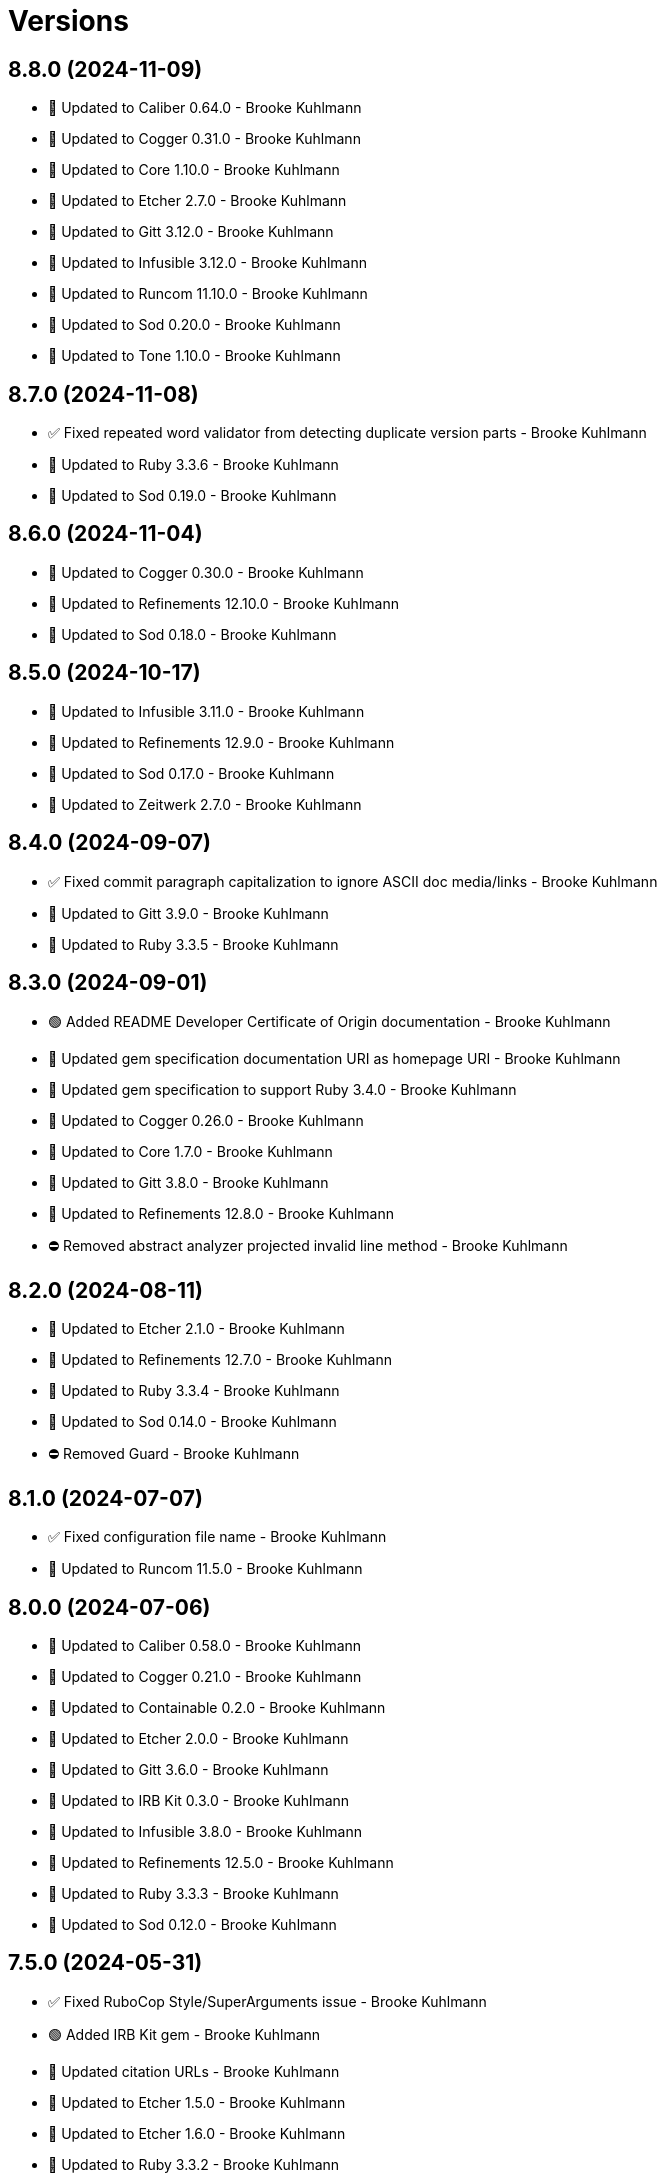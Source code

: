 = Versions

== 8.8.0 (2024-11-09)

* 🔼 Updated to Caliber 0.64.0 - Brooke Kuhlmann
* 🔼 Updated to Cogger 0.31.0 - Brooke Kuhlmann
* 🔼 Updated to Core 1.10.0 - Brooke Kuhlmann
* 🔼 Updated to Etcher 2.7.0 - Brooke Kuhlmann
* 🔼 Updated to Gitt 3.12.0 - Brooke Kuhlmann
* 🔼 Updated to Infusible 3.12.0 - Brooke Kuhlmann
* 🔼 Updated to Runcom 11.10.0 - Brooke Kuhlmann
* 🔼 Updated to Sod 0.20.0 - Brooke Kuhlmann
* 🔼 Updated to Tone 1.10.0 - Brooke Kuhlmann

== 8.7.0 (2024-11-08)

* ✅ Fixed repeated word validator from detecting duplicate version parts - Brooke Kuhlmann
* 🔼 Updated to Ruby 3.3.6 - Brooke Kuhlmann
* 🔼 Updated to Sod 0.19.0 - Brooke Kuhlmann

== 8.6.0 (2024-11-04)

* 🔼 Updated to Cogger 0.30.0 - Brooke Kuhlmann
* 🔼 Updated to Refinements 12.10.0 - Brooke Kuhlmann
* 🔼 Updated to Sod 0.18.0 - Brooke Kuhlmann

== 8.5.0 (2024-10-17)

* 🔼 Updated to Infusible 3.11.0 - Brooke Kuhlmann
* 🔼 Updated to Refinements 12.9.0 - Brooke Kuhlmann
* 🔼 Updated to Sod 0.17.0 - Brooke Kuhlmann
* 🔼 Updated to Zeitwerk 2.7.0 - Brooke Kuhlmann

== 8.4.0 (2024-09-07)

* ✅ Fixed commit paragraph capitalization to ignore ASCII doc media/links - Brooke Kuhlmann
* 🔼 Updated to Gitt 3.9.0 - Brooke Kuhlmann
* 🔼 Updated to Ruby 3.3.5 - Brooke Kuhlmann

== 8.3.0 (2024-09-01)

* 🟢 Added README Developer Certificate of Origin documentation - Brooke Kuhlmann
* 🔼 Updated gem specification documentation URI as homepage URI - Brooke Kuhlmann
* 🔼 Updated gem specification to support Ruby 3.4.0 - Brooke Kuhlmann
* 🔼 Updated to Cogger 0.26.0 - Brooke Kuhlmann
* 🔼 Updated to Core 1.7.0 - Brooke Kuhlmann
* 🔼 Updated to Gitt 3.8.0 - Brooke Kuhlmann
* 🔼 Updated to Refinements 12.8.0 - Brooke Kuhlmann
* ⛔️ Removed abstract analyzer projected invalid line method - Brooke Kuhlmann

== 8.2.0 (2024-08-11)

* 🔼 Updated to Etcher 2.1.0 - Brooke Kuhlmann
* 🔼 Updated to Refinements 12.7.0 - Brooke Kuhlmann
* 🔼 Updated to Ruby 3.3.4 - Brooke Kuhlmann
* 🔼 Updated to Sod 0.14.0 - Brooke Kuhlmann
* ⛔️ Removed Guard - Brooke Kuhlmann

== 8.1.0 (2024-07-07)

* ✅ Fixed configuration file name - Brooke Kuhlmann
* 🔼 Updated to Runcom 11.5.0 - Brooke Kuhlmann

== 8.0.0 (2024-07-06)

* 🔼 Updated to Caliber 0.58.0 - Brooke Kuhlmann
* 🔼 Updated to Cogger 0.21.0 - Brooke Kuhlmann
* 🔼 Updated to Containable 0.2.0 - Brooke Kuhlmann
* 🔼 Updated to Etcher 2.0.0 - Brooke Kuhlmann
* 🔼 Updated to Gitt 3.6.0 - Brooke Kuhlmann
* 🔼 Updated to IRB Kit 0.3.0 - Brooke Kuhlmann
* 🔼 Updated to Infusible 3.8.0 - Brooke Kuhlmann
* 🔼 Updated to Refinements 12.5.0 - Brooke Kuhlmann
* 🔼 Updated to Ruby 3.3.3 - Brooke Kuhlmann
* 🔼 Updated to Sod 0.12.0 - Brooke Kuhlmann

== 7.5.0 (2024-05-31)

* ✅ Fixed RuboCop Style/SuperArguments issue - Brooke Kuhlmann
* 🟢 Added IRB Kit gem - Brooke Kuhlmann
* 🔼 Updated citation URLs - Brooke Kuhlmann
* 🔼 Updated to Etcher 1.5.0 - Brooke Kuhlmann
* 🔼 Updated to Etcher 1.6.0 - Brooke Kuhlmann
* 🔼 Updated to Ruby 3.3.2 - Brooke Kuhlmann

== 7.4.0 (2024-05-16)

* ✅ Fixed not implemented errors to be no method errors instead - Brooke Kuhlmann
* 🔼 Updated RSpec configuration to ignore backtraces in pending specs - Brooke Kuhlmann
* 🔼 Updated to Rake 13.2.0 - Brooke Kuhlmann
* 🔼 Updated to Ruby 3.3.1 - Brooke Kuhlmann

== 7.3.0 (2024-04-03)

* 🟢 Added Containable gem - Brooke Kuhlmann
* 🔼 Updated implementation to use Containable - Brooke Kuhlmann
* 🔼 Updated to Etcher 1.3.0 - Brooke Kuhlmann
* 🔼 Updated to Infusible 3.5.0 - Brooke Kuhlmann
* 🔼 Updated to Sod 0.8.0 - Brooke Kuhlmann
* ⛔️ Removed Dry Container gem - Brooke Kuhlmann

== 7.2.0 (2024-03-26)

* ✅ Fixed failing specs due to configuration change - Brooke Kuhlmann
* 🔼 Updated setup script as a Ruby script - Brooke Kuhlmann
* 🔼 Updated to Amazing Print 1.6.0 - Brooke Kuhlmann
* 🔼 Updated to GitHub Actions 4.0.0 - Brooke Kuhlmann
* 🔼 Updated to Infusible 3.4.0 - Brooke Kuhlmann
* 🔼 Updated to RSpec 3.13.0 - Brooke Kuhlmann
* 🔼 Updated to Refinements 12.1.0 - Brooke Kuhlmann

== 7.1.0 (2024-03-03)

* ✅ Fixed Rake requirements - Brooke Kuhlmann
* ✅ Fixed default configuration include/exclude sort order - Brooke Kuhlmann
* 🟢 Added repeated word validator support for code blocks - Brooke Kuhlmann
* 🟢 Added repl_type_completor gem - Brooke Kuhlmann
* 🔼 Updated Commit Body Bullet Capitalization analyzer to allow ASCII links - Brooke Kuhlmann
* 🔼 Updated RuboCop to use XDG local configuration - Brooke Kuhlmann
* 🔼 Updated to Caliber 0.50.0 - Brooke Kuhlmann
* 🔼 Updated to Caliber 0.51.0 - Brooke Kuhlmann
* 🔼 Updated to Gitt 3.2.0 - Brooke Kuhlmann
* 🔼 Updated to Reek 6.3.0 - Brooke Kuhlmann

== 7.0.0 (2024-01-01)

* Fixed RuboCop metrics collection literal length for analyzer - Brooke Kuhlmann
* Fixed code comment types and cleaned up the specs - Brooke Kuhlmann
* Added ASCII bullet configuration - Brooke Kuhlmann
* Added commit body phrase whitelist and blacklist exclusions - Brooke Kuhlmann
* Added commit body word repeat analyzer - Brooke Kuhlmann
* Added commit subject word repeat analyzer - Brooke Kuhlmann
* Added commit trailer milestone key analyzer - Brooke Kuhlmann
* Added commit trailer milestone value analyzer - Brooke Kuhlmann
* Added commit trailer order analyzer - Brooke Kuhlmann
* Added commit trailer reviewer key analyzer - Brooke Kuhlmann
* Added commit trailer reviewer value analyzer - Brooke Kuhlmann
* Added repeated word validator - Brooke Kuhlmann
* Added trailer configuration - Brooke Kuhlmann
* Added version release notes - Brooke Kuhlmann
* Updated Circle CI step names - Brooke Kuhlmann
* Updated commit body single bullet as bullet only analyzer - Brooke Kuhlmann
* Updated defaults to use MIME types for commit trailer format values - Brooke Kuhlmann
* Updated filter list to use usage instead of hints - Brooke Kuhlmann
* Updated gem dependencies - Brooke Kuhlmann
* Updated severity error to show usage - Brooke Kuhlmann
* Updated to Gitt 3.0.0 - Brooke Kuhlmann
* Updated to Ruby 3.3.0 - Brooke Kuhlmann
* Removed Gemfile code prefix from quality group - Brooke Kuhlmann
* Removed Rakefile code prefix from quality task - Brooke Kuhlmann
* Removed commit body bullet analyzer - Brooke Kuhlmann
* Removed trailer key configuration for includes - Brooke Kuhlmann
* Refactored commit systems as hosts - Brooke Kuhlmann

== 6.2.1 (2023-11-15)

* Fixed gem loader to find by tag and cache instance - Brooke Kuhlmann
* Updated Gemfile to support next minor Ruby version - Brooke Kuhlmann

== 6.2.0 (2023-10-15)

* Updated to Caliber 0.42.0 - Brooke Kuhlmann
* Updated to Cogger 0.12.0 - Brooke Kuhlmann
* Updated to Infusible 2.2.0 - Brooke Kuhlmann
* Refactored Gemfile to use ruby file syntax - Brooke Kuhlmann

== 6.1.0 (2023-09-30)

* Fixed Zeitwerk loader tag - Brooke Kuhlmann
* Added gem loader - Brooke Kuhlmann
* Updated GitHub issue template with simplified sections - Brooke Kuhlmann

== 6.0.2 (2023-07-27)

* Fixed RuboCop Packaging/BundlerSetupInTests issues - Brooke Kuhlmann
* Added container memoization to improve performance - Brooke Kuhlmann
* Added usage screenshot - Brooke Kuhlmann
* Updated Rake RSpec task configuration to not be verbose - Brooke Kuhlmann
* Removed ARGV argument from CLI executable - Brooke Kuhlmann

== 6.0.1 (2023-06-19)

* Fixed SimpleCov coverage for primary container - Brooke Kuhlmann
* Updated to Caliber 0.35.0 - Brooke Kuhlmann

== 6.0.0 (2023-06-16)

* Added Dry Schema gem - Brooke Kuhlmann
* Added Etcher gem - Brooke Kuhlmann
* Added Sod gem - Brooke Kuhlmann
* Added configuration contract - Brooke Kuhlmann
* Updated container to use Etcher configuration - Brooke Kuhlmann
* Updated default configuration structure - Brooke Kuhlmann
* Updated implementation to use Sod - Brooke Kuhlmann
* Updated to Cogger 0.10.0 - Brooke Kuhlmann
* Updated to Debug 1.8.0 - Brooke Kuhlmann
* Updated to Etcher 0.2.0 - Brooke Kuhlmann
* Updated to Gitt 2.0.0 - Brooke Kuhlmann
* Updated to Infusible 2.0.0 - Brooke Kuhlmann
* Updated to Refinements 11.0.0 - Brooke Kuhlmann
* Updated to Runcom 10.0.0 - Brooke Kuhlmann
* Updated to Spek 1.1.0 - Brooke Kuhlmann
* Updated to Spek 2.0.0 - Brooke Kuhlmann
* Updated to Tone 0.3.0 - Brooke Kuhlmann
* Removed configuration loader - Brooke Kuhlmann
* Removed configuration model CLI attributes - Brooke Kuhlmann
* Removed duplicated code from Sod upgrade - Brooke Kuhlmann
* Refactored configuration content as model - Brooke Kuhlmann

== 5.3.0 (2023-04-12)

* Updated to Caliber 0.30.0 - Brooke Kuhlmann
* Updated to Cogger 0.8.0 - Brooke Kuhlmann

== 5.2.0 (2023-04-10)

* Added Tone gem - Brooke Kuhlmann
* Updated setup instructions to secure and insecure installs - Brooke Kuhlmann
* Updated to Ruby 3.2.2 - Brooke Kuhlmann
* Updated to Tone 0.1.0 - Brooke Kuhlmann
* Removed Pastel gem - Brooke Kuhlmann
* Refactored implementation to use Tone gem - Brooke Kuhlmann

== 5.1.2 (2023-03-22)

* Fixed Metrics/CollectionLiteralLength issues - Brooke Kuhlmann
* Updated Reek dependency to not be required - Brooke Kuhlmann
* Updated site URLs to use bare domain - Brooke Kuhlmann
* Updated to Ruby 3.2.1 - Brooke Kuhlmann
* Refactored Pathname require tree refinement to pass single argument - Brooke Kuhlmann

== 5.1.1 (2023-02-05)

* Fixed Guardfile to use RSpec binstub - Brooke Kuhlmann
* Added Rake binstub - Brooke Kuhlmann
* Updated to Caliber 0.25.0 - Brooke Kuhlmann
* Refactored CLI shell act on configuration when pattern matching - Brooke Kuhlmann
* Refactored RSpec helper to use spec root constant - Brooke Kuhlmann
* Refactored implementation to forward splatted arguments - Brooke Kuhlmann

== 5.1.0 (2023-01-08)

* Fixed Style/ZeroLengthPredicate issue - Brooke Kuhlmann
* Fixed spec helper loading of YAML library - Brooke Kuhlmann
* Added Core gem - Brooke Kuhlmann
* Updated to Caliber 0.21.0 - Brooke Kuhlmann
* Updated to Gitt 1.1.0 - Brooke Kuhlmann
* Updated to SimpleCov 0.22.0 - Brooke Kuhlmann
* Refactored implementation to use empty core instances - Brooke Kuhlmann

== 5.0.0 (2022-12-27)

* Added Dry Monads gem - Brooke Kuhlmann
* Added Gitt gem - Brooke Kuhlmann
* Added RSpec binstub - Brooke Kuhlmann
* Added Rake register - Brooke Kuhlmann
* Added commit signature analyzer - Brooke Kuhlmann
* Added commit trailer duplicate analyzer - Brooke Kuhlmann
* Added commit trailer format key analyzer - Brooke Kuhlmann
* Added commit trailer format value analyzer - Brooke Kuhlmann
* Added commit trailer issue key analyzer - Brooke Kuhlmann
* Added commit trailer issue value analyzer - Brooke Kuhlmann
* Added commit trailer signer capitalization analyzer - Brooke Kuhlmann
* Added commit trailer signer email analyzer - Brooke Kuhlmann
* Added commit trailer signer key analyzer - Brooke Kuhlmann
* Added commit trailer signer name analyzer - Brooke Kuhlmann
* Added commit trailer tracker key analyzer - Brooke Kuhlmann
* Added commit trailer tracker value analyzer - Brooke Kuhlmann
* Added container namespaces - Brooke Kuhlmann
* Updated Commit Body Line Length analyzer to be disabled by default - Brooke Kuhlmann
* Updated default configuration to enable Commit Body Presence analyzer - Brooke Kuhlmann
* Updated implementation to use Gitt functionality - Brooke Kuhlmann
* Updated to Cogger 0.5.0 - Brooke Kuhlmann
* Updated to Debug 1.7.0 - Brooke Kuhlmann
* Updated to Infusible 1.0.0 - Brooke Kuhlmann
* Updated to RSpec 3.12.0 - Brooke Kuhlmann
* Updated to Refinements 10.0.0 - Brooke Kuhlmann
* Updated to Ruby 3.1.3 - Brooke Kuhlmann
* Updated to Ruby 3.2.0 - Brooke Kuhlmann
* Updated to Runcom 9.0.0 - Brooke Kuhlmann
* Updated to Spek 1.0.0 - Brooke Kuhlmann
* Updated validators to be commands - Brooke Kuhlmann
* Removed Git+ gem - Brooke Kuhlmann
* Removed Rake setup and corresponding tasks - Brooke Kuhlmann
* Removed commit trailer collaborator duplication analyzer - Brooke Kuhlmann

== 4.6.0 (2022-10-22)

* Fixed Rakefile RSpec initialization - Brooke Kuhlmann
* Fixed SimpleCov Guard interaction - Brooke Kuhlmann
* Fixed SimpleCov gem requirement to not be required by default - Brooke Kuhlmann
* Updated to Caliber 0.16.0 - Brooke Kuhlmann
* Updated to Cogger 0.4.0 - Brooke Kuhlmann
* Updated to Git+ 1.7.0 - Brooke Kuhlmann
* Updated to Infusible 0.2.0 - Brooke Kuhlmann
* Updated to Refinements 9.7.0 - Brooke Kuhlmann
* Updated to Runcom 8.7.0 - Brooke Kuhlmann
* Updated to Spek 0.6.0 - Brooke Kuhlmann

== 4.5.0 (2022-09-16)

* Added Infusible gem - Brooke Kuhlmann
* Updated README sections - Brooke Kuhlmann
* Updated to Dry Container 0.11.0 - Brooke Kuhlmann
* Removed Auto Injector - Brooke Kuhlmann
* Refactored implementation to use Infusible syntax - Brooke Kuhlmann

== 4.4.0 (2022-08-13)

* Fixed RuboCop Style/StabbyLambdaParentheses issues - Brooke Kuhlmann
* Added Circle CI SimpleCov artifacts - Brooke Kuhlmann
* Updated SimpleCov configuration to use filters and minimum coverage - Brooke Kuhlmann
* Updated to Auto Injector 0.7.0 - Brooke Kuhlmann
* Updated to Spek 0.5.0 - Brooke Kuhlmann
* Updated to Zeitwerk 2.6.0 - Brooke Kuhlmann
* Removed registration of duplicate keys within containers - Brooke Kuhlmann
* Removed unused analyzer code - Brooke Kuhlmann

== 4.3.0 (2022-07-17)

* Fixed RuboCop Layout/LineContinuationLeadingSpace issues - Brooke Kuhlmann
* Updated to Auto Injector 0.6.0 - Brooke Kuhlmann
* Updated to Caliber 0.11.0 - Brooke Kuhlmann
* Updated to Cogger 0.2.0 - Brooke Kuhlmann
* Updated to Debug 1.6.0 - Brooke Kuhlmann
* Updated to Dry Container 0.10.0 - Brooke Kuhlmann
* Updated to Git+ 1.4.0 - Brooke Kuhlmann
* Updated to Refinements 9.6.0 - Brooke Kuhlmann
* Updated to Runcom 8.5.0 - Brooke Kuhlmann
* Updated to Spek 0.4.0 - Brooke Kuhlmann
* Removed Bundler Leak gem - Brooke Kuhlmann
* Removed Rakefile Bundler gem tasks - Brooke Kuhlmann

== 4.2.0 (2022-05-15)

* Fixed commit subject prefix from having no or invalid delimiters - Brooke Kuhlmann
* Added configuration settings delimiter - Brooke Kuhlmann
* Added default configuration for commit subject prefix delimiter - Brooke Kuhlmann

== 4.1.0 (2022-05-07)

* Added gemspec funding URI - Brooke Kuhlmann
* Updated to Auto Injector 0.5.0 - Brooke Kuhlmann
* Updated to Caliber 0.8.0 - Brooke Kuhlmann
* Updated to Cogger 0.1.0 - Brooke Kuhlmann
* Updated to Refinements 9.4.0 - Brooke Kuhlmann
* Updated to Runcom 8.4.0 - Brooke Kuhlmann
* Updated to Spek 0.3.0 - Brooke Kuhlmann

== 4.0.1 (2022-04-23)

* Added GitHub sponsorship configuration - Brooke Kuhlmann
* Updated to Caliber 0.6.0 - Brooke Kuhlmann
* Updated to Caliber 0.7.0 - Brooke Kuhlmann
* Updated to Git+ 1.3.0 - Brooke Kuhlmann
* Updated to Ruby 3.1.2 - Brooke Kuhlmann

== 4.0.0 (2022-04-10)

* Fixed Circle CI configuration to check Gemfile and gemspec - Brooke Kuhlmann
* Added Auto Injector gem - Brooke Kuhlmann
* Added Auto Injector import - Brooke Kuhlmann
* Added CLI actions container - Brooke Kuhlmann
* Added CLI actions import - Brooke Kuhlmann
* Added Cogger gem - Brooke Kuhlmann
* Added commit systems container - Brooke Kuhlmann
* Added commit systems import - Brooke Kuhlmann
* Updated implementation to auto-inject dependencies - Brooke Kuhlmann
* Updated to Caliber 0.5.0 - Brooke Kuhlmann
* Updated to Debug 1.5.0 - Brooke Kuhlmann
* Removed Travis CI configuration - Brooke Kuhlmann
* Removed commits container - Brooke Kuhlmann
* Refactored RSpec application container as dependencies - Brooke Kuhlmann
* Refactored RSpec commit system shared context as dependencies - Brooke Kuhlmann
* Refactored specs to cogger - Brooke Kuhlmann

== 3.3.2 (2022-03-03)

* Fixed Hippocratic License to be 2.1.0 version - Brooke Kuhlmann
* Fixed Rubocop RSpec issues with boolean and nil identity checks - Brooke Kuhlmann
* Updated to Caliber 0.2.0 - Brooke Kuhlmann
* Updated to Spek 0.2.0 - Brooke Kuhlmann

== 3.3.1 (2022-02-20)

* Fixed commit subject prefix to detect bang prefix in CI - Brooke Kuhlmann
* Added environment to application container - Brooke Kuhlmann
* Updated GitHub Action workflow to match documentation - Brooke Kuhlmann
* Updated README to use checkout label for GitHub Action - Brooke Kuhlmann
* Updated commits container to merge registry from application container - Brooke Kuhlmann
* Updated to Ruby 3.1.1 - Brooke Kuhlmann

== 3.3.0 (2022-02-12)

* Added Caliber - Brooke Kuhlmann
* Updated to RSpec 3.11.0 - Brooke Kuhlmann
* Updated to Refinements 9.2.0 - Brooke Kuhlmann

== 3.2.0 (2022-02-06)

* Added Spek gem - Brooke Kuhlmann
* Updated implementation to leverage Spek presenter - Brooke Kuhlmann
* Updated to Runcom 8.2.0 - Brooke Kuhlmann
* Removed README badges - Brooke Kuhlmann
* Removed gemspec safe defaults - Brooke Kuhlmann

== 3.1.0 (2022-01-23)

* Added Ruby version to Gemfile - Brooke Kuhlmann
* Added identity to gem specification - Brooke Kuhlmann
* Updated to Git+ 1.1.0 - Brooke Kuhlmann
* Updated to Reek 6.1.0 - Brooke Kuhlmann
* Updated to Refinements 9.1.0 - Brooke Kuhlmann
* Updated to Rubocop 1.25.0 - Brooke Kuhlmann
* Refactored Git ignore - Brooke Kuhlmann

== 3.0.2 (2022-01-13)

* Updated Zeitwerk configuration to ignore all Rake related code - Brooke Kuhlmann

== 3.0.1 (2022-01-01)

* Updated README policy section links - Brooke Kuhlmann
* Updated changes as versions documentation - Brooke Kuhlmann
* Removed RSpec gem version matcher - Brooke Kuhlmann
* Removed code of conduct and contributing files - Brooke Kuhlmann
* Refactored CLI core parser to use version boolean - Brooke Kuhlmann

== 3.0.0 (2021-12-27)

* Fixed Commit Body Phrase analyzer defaults - Brooke Kuhlmann
* Fixed Hippocratic license structure - Brooke Kuhlmann
* Fixed README changes and credits sections - Brooke Kuhlmann
* Fixed RSpec/Dialect issues - Brooke Kuhlmann
* Fixed Reek IrresponsibleModule issues - Brooke Kuhlmann
* Fixed contributing documentation - Brooke Kuhlmann
* Added CLI analyze branch action - Brooke Kuhlmann
* Added CLI analyze commit action - Brooke Kuhlmann
* Added CLI analyze parser - Brooke Kuhlmann
* Added CLI config action - Brooke Kuhlmann
* Added CLI core parser - Brooke Kuhlmann
* Added CLI hook action - Brooke Kuhlmann
* Added CLI parser - Brooke Kuhlmann
* Added CLI shell - Brooke Kuhlmann
* Added Dry Container - Brooke Kuhlmann
* Added Git Annex to general style guide - Brooke Kuhlmann
* Added README community link - Brooke Kuhlmann
* Added RSpec CLI parser shared example - Brooke Kuhlmann
* Added RSpec gem vesion matcher - Brooke Kuhlmann
* Added Rakefile Bundler gem tasks - Brooke Kuhlmann
* Added Zeitwerk - Brooke Kuhlmann
* Added application configuration content - Brooke Kuhlmann
* Added application configuration defaults - Brooke Kuhlmann
* Added application configuration loader - Brooke Kuhlmann
* Added application container - Brooke Kuhlmann
* Added collector clearing - Brooke Kuhlmann
* Added commit body tracker shorthand analyzer - Brooke Kuhlmann
* Added commits container - Brooke Kuhlmann
* Added configuration content find by setting - Brooke Kuhlmann
* Added configuration setting for analyzers - Brooke Kuhlmann
* Added gemspec MFA opt in requirement - Brooke Kuhlmann
* Added project citation information - Brooke Kuhlmann
* Updated CLI analyze command to only accept a single SHA - Brooke Kuhlmann
* Updated Commit Body Line Length analyzer to use maximum setting - Brooke Kuhlmann
* Updated Commit Subject Length analyzer to use maximum setting - Brooke Kuhlmann
* Updated GitHub issue template - Brooke Kuhlmann
* Updated Rake tasks to use new CLI shell - Brooke Kuhlmann
* Updated Rubocop sub-project gem dependencies - Brooke Kuhlmann
* Updated branches namespace as commits namespace - Brooke Kuhlmann
* Updated loader to load analyzer settings - Brooke Kuhlmann
* Updated reporters to answer implicit string - Brooke Kuhlmann
* Updated runner as analyzer - Brooke Kuhlmann
* Updated runner to answer both collector and reporter - Brooke Kuhlmann
* Updated runner to use container - Brooke Kuhlmann
* Updated to Amazing Print 1.4.0 - Brooke Kuhlmann
* Updated to Debug 1.4.0 - Brooke Kuhlmann
* Updated to Git+ 0.8.0 - Brooke Kuhlmann
* Updated to Git+ 1.0.0 - Brooke Kuhlmann
* Updated to Hippocratic License 3.0.0 - Brooke Kuhlmann
* Updated to Pastel 0.8.0 - Brooke Kuhlmann
* Updated to Refinements 8.5.0 - Brooke Kuhlmann
* Updated to Refinements 9.0.0 - Brooke Kuhlmann
* Updated to Rubocop 1.24.0 - Brooke Kuhlmann
* Updated to Ruby 3.0.3 - Brooke Kuhlmann
* Updated to Ruby 3.1.0 - Brooke Kuhlmann
* Updated to Runcom 8.0.0 - Brooke Kuhlmann
* Updated to SimpleCov 0.21.2 - Brooke Kuhlmann
* Removed Gemsmith depenendecy - Brooke Kuhlmann
* Removed Reek configuration - Brooke Kuhlmann
* Removed Thor support - Brooke Kuhlmann
* Removed Travis CI integration - Brooke Kuhlmann
* Removed abstract analyzer descendants method - Brooke Kuhlmann
* Removed analyzer defaults - Brooke Kuhlmann
* Removed commit body issue tracker link analyzer - Brooke Kuhlmann
* Removed custom refinements - Brooke Kuhlmann
* Removed hash refinement from collector - Brooke Kuhlmann
* Removed notes from pull request template - Brooke Kuhlmann
* Refactored RSpec parser shared example - Brooke Kuhlmann
* Refactored binary to exe instead of bin directory - Brooke Kuhlmann
* Refactored configuration loader to use client instead of handler - Brooke Kuhlmann
* Refactored gemspec to use identity summary - Brooke Kuhlmann
* Refactored implementation to use punning - Brooke Kuhlmann
* Refactored implementation to use refinements - Brooke Kuhlmann

== 2.4.0 (2021-10-03)

* Fixed README link to Rakefile - Brooke Kuhlmann
* Fixed Rubocop Style/SelectByRegexp issue - Brooke Kuhlmann
* Added Debug gem - Brooke Kuhlmann
* Updated to Refinements 8.4.0 - Brooke Kuhlmann
* Removed Pry gems - Brooke Kuhlmann
* Removed RSpec spec helper GC automatic compaction - Brooke Kuhlmann

== 2.3.3 (2021-09-05)

* Fixed Rubocop Style/MutableConstant issue - Brooke Kuhlmann
* Updated README project description - Brooke Kuhlmann
* Updated Rubocop gem dependencies - Brooke Kuhlmann
* Updated to Amazing Print 1.3.0 - Brooke Kuhlmann
* Removed RubyCritic and associated CLI option - Brooke Kuhlmann

== 2.3.2 (2021-08-08)

* Updated Git commit subjec prefix analyzer documentation - Brooke Kuhlmann
* Updated to Git+ 0.6.0 - Brooke Kuhlmann
* Removed Bundler Audit - Brooke Kuhlmann

== 2.3.1 (2021-07-11)

* Updated to Ruby 3.0.2 - Brooke Kuhlmann
* Removed Zeitwerk - Brooke Kuhlmann

== 2.3.0 (2021-07-05)

* Added Zeitwerk gem - Brooke Kuhlmann
* Added Zeitwerk loader - Brooke Kuhlmann
* Added commit subject prefix support for amend prefixes - Brooke Kuhlmann
* Updated to Git+ 0.5.0 - Brooke Kuhlmann
* Updated to using Git+ String refinements - Brooke Kuhlmann
* Refactored implementation to use endless methods - Brooke Kuhlmann

== 2.2.1 (2021-06-04)

* Fixed Rubocop Layout/RedundantLineBreak issues - Brooke Kuhlmann
* Updated README to improve refactoring definition - Brooke Kuhlmann
* Updated README to point to Alchemists code reviews article - Brooke Kuhlmann
* Updated to Rubocop 1.14.0 - Brooke Kuhlmann
* Updated to Ruby 3.0.1 - Brooke Kuhlmann

== 2.2.0 (2021-04-04)

* Added Git default branch detection - Brooke Kuhlmann
* Added Ruby garbage collection compaction - Brooke Kuhlmann
* Updated Code Quality URLs - Brooke Kuhlmann
* Updated code reviews to use unlock icon - Brooke Kuhlmann
* Updated to Circle CI 2.1.0 - Brooke Kuhlmann
* Updated to Docker Alpine Ruby image - Brooke Kuhlmann
* Updated to Git+ 0.4.0 - Brooke Kuhlmann
* Updated to Rubocop 1.10.0 - Brooke Kuhlmann
* Removed Git version - Brooke Kuhlmann

== 2.1.0 (2021-01-19)

* Fixed collector to manually build hash with default array - Brooke Kuhlmann
* Added GitHub Action - Brooke Kuhlmann
* Updated Rakefile to enable Git link checks - Brooke Kuhlmann
* Updated to Gemsmith 15.0.0 - Brooke Kuhlmann
* Updated to Git 2.30.0 - Brooke Kuhlmann
* Updated to Git+ 0.2.0 - Brooke Kuhlmann
* Updated to Rubocop 1.8.0 - Brooke Kuhlmann
* Removed README Git Cop reference - Brooke Kuhlmann

== 2.0.0 (2020-12-29)

* Fixed Circle CI configuration for Bundler config path - Brooke Kuhlmann
* Fixed Rubocop Style/RedundantFreeze issues - Brooke Kuhlmann
* Added Circle CI explicit Bundle install configuration - Brooke Kuhlmann
* Added Git+ dependency - Brooke Kuhlmann
* Updated Circle CI Git version - Brooke Kuhlmann
* Updated implementatation to use Git+ implementation - Brooke Kuhlmann
* Updated to Refinements 7.18.0 - Brooke Kuhlmann
* Updated to Refinements 8.0.0 - Brooke Kuhlmann
* Updated to Ruby 3.0.0 - Brooke Kuhlmann
* Updated to Runcom 7.0.0 - Brooke Kuhlmann
* Removed duplicated Git+ implementation - Brooke Kuhlmann
* Refactored branch reporter to list private methods in call order - Brooke Kuhlmann

== 1.4.0 (2020-12-13)

* Fixed Rubocop Performance/ConstantRegexp issues
* Fixed Rubocop Performance/MethodObjectAsBlock issues
* Fixed spec helper to only require tools
* Added Amazing Print
* Added Gemfile groups
* Added Refinements requirement to spec helper
* Added RubyCritic
* Added RubyCritic configuration
* Updated Circle CI configuration to skip RubyCritic
* Updated Gemfile to put Guard RSpec in test group
* Updated Gemfile to put SimpleCov in code quality group
* Updated commit and code review style guides
* Updated to Refinements 7.15.1
* Updated to Refinements 7.16.0
* Removed RubyGems requirement from binstubs

== 1.3.0 (2020-11-14)

* Added Alchemists style guide badge
* Updated Rubocop gems
* Updated to Bundler Audit 0.7.0
* Updated to Gemsmith 14.8.0
* Updated to RSpec 3.10.0
* Updated to Refinements 7.14.0
* Updated to Runcom 6.4.0

== 1.2.0 (2020-11-01)

* Added Bundler Leak development dependency
* Added GitHub Action automatic environment detection
* Added GitHub Action branch environment

== 1.1.1 (2020-10-18)

* Fixed Commit Body Bullet Delimiter double bullet false positive
* Fixed Commit Body Leading Line subject and comment false positive
* Updated project documentation to conform to Rubysmith template

== 1.1.0 (2020-10-12)

* Fixed Lint/MissingSuper issue
* Fixed Lint/MixedRegexpCaptureTypes issue with collaborator trailer
* Fixed README YAML configuration typo
* Fixed Style/OptionalBooleanParameter issue
* Added Guard and Rubocop binstubs
* Added RSpec/MultipleMemoizedHelpers configuration
* Updated README style guide to include Git and GitHub security settings
* Updated to Refinements 7.11.0
* Updated to Rubocop 0.89.0
* Updated to Ruby 2.7.2
* Updated to SimpleCov 0.19.0
* Removed Lint/RedundantCopDisableDirective false positive
* Removed Style/OptionalBooleanParameter configuration

== 1.0.1 (2020-07-22)

* Fixed README typo
* Fixed Rubocop Lint/NonDeterministicRequireOrder issues.
* Fixed project requirements
* Updated Netlify badge URL
* Updated README screencast cover to SVG format
* Updated README to point to Git Rebase Workflow
* Updated to Gemsmith 14.2.0
* Refactored Rakefile requirements

== 1.0.0 (2020-06-13)

* Initial implementation and port of the Git Cop project with changes to terminology as necessary.
  Git Lint is now the offical implementation of this work in order to support the
  link:https://blacklivesmatter.com[Black Lives Matter] and link:https://8cantwait.org[Defund
  Police] movements.
